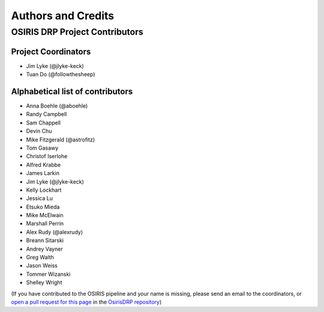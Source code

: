 *******************
Authors and Credits
*******************

OSIRIS DRP Project Contributors
============================

Project Coordinators
--------------------
* Jim Lyke (@jlyke-keck)
* Tuan Do (@followthesheep)

Alphabetical list of contributors
---------------------------------
* Anna Boehle (@aboehle)
* Randy Campbell
* Sam Chappell
* Devin Chu
* Mike Fitzgerald (@astrofitz)
* Tom Gasawy
* Christof Iserlohe
* Alfred Krabbe
* James Larkin
* Jim Lyke (@jlyke-keck)
* Kelly Lockhart
* Jessica Lu
* Etsuko Mieda
* Mike McElwain
* Marshall Perrin
* Alex Rudy (@alexrudy)
* Breann Sitarski
* Andrey Vayner
* Greg Walth
* Jason Weiss
* Tommer Wizanski
* Shelley Wright

(If you have contributed to the OSIRIS pipeline and your name is missing,
please send an email to the coordinators, or
`open a pull request for this page <https://github.com/Keck-DataReductionPipelines/OsirisDRP/edit/master/AUTHORS.rst>`_
in the `OsirisDRP repository <https://github.com/Keck-DataReductionPipelines/OsirisDRP>`_)
